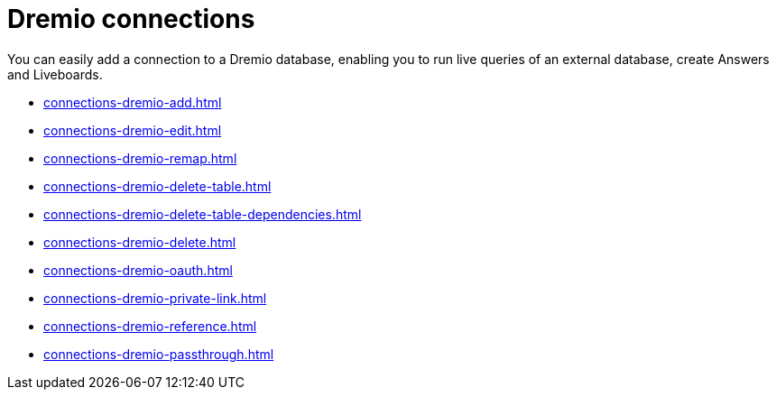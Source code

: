 = {connection} connections
:last_updated: 08/20/2021
:linkattrs:
:page-partial:
:experimental:
:connection: Dremio
:description: You can add a connection to a Dremio database in ThoughtSpot Cloud, and perform live queries to create Answers and Liveboards.

You can easily add a connection to a {connection} database, enabling you to run live queries of an external database, create Answers and Liveboards.

* xref:connections-dremio-add.adoc[]
* xref:connections-dremio-edit.adoc[]
* xref:connections-dremio-remap.adoc[]
* xref:connections-dremio-delete-table.adoc[]
* xref:connections-dremio-delete-table-dependencies.adoc[]
* xref:connections-dremio-delete.adoc[]
* xref:connections-dremio-oauth.adoc[]
* xref:connections-dremio-private-link.adoc[]
* xref:connections-dremio-reference.adoc[]
* xref:connections-dremio-passthrough.adoc[]
